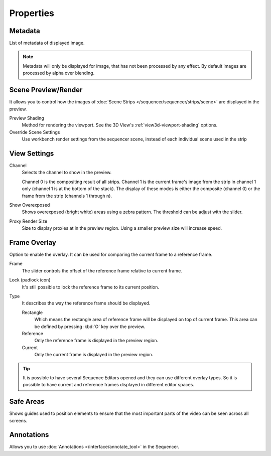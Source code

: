 
**********
Properties
**********

Metadata
========

List of  metadata of displayed image.

.. note::

   Metadata will only be displayed for image, that has not been processed by any effect.
   By default images are processed by alpha over blending.


Scene Preview/Render
====================

It allows you to control how the images of :doc:`Scene Strips </sequencer/sequencer/strips/scene>`
are displayed in the preview.

Preview Shading
   Method for rendering the viewport.
   See the 3D View's :ref:`view3d-viewport-shading` options.
Override Scene Settings
   Use workbench render settings from the sequencer scene, instead of each individual scene used in the strip


View Settings
=============

Channel
   Selects the channel to show in the preview.

   Channel 0 is the compositing result of all strips.
   Channel 1 is the current frame's image from the strip in channel 1 only
   (channel 1 is at the bottom of the stack). The display of these modes is either the composite
   (channel 0) or the frame from the strip (channels 1 through n).

Show Overexposed
   Shows overexposed (bright white) areas using a zebra pattern.
   The threshold can be adjust with the slider.

.. _proxy-render-size:

Proxy Render Size
   Size to display proxies at in the preview region.
   Using a smaller preview size will increase speed.


Frame Overlay
=============

Option to enable the overlay. It can be used for comparing the current frame to a reference frame.

Frame
   The slider controls the offset of the reference frame relative to current frame.
Lock (padlock icon)
   It's still possible to lock the reference frame to its current position.
Type
   It describes the way the reference frame should be displayed.

   Rectangle
      Which means the rectangle area of reference frame will be displayed on top of current frame.
      This area can be defined by pressing :kbd:`O` key over the preview.
   Reference
      Only the reference frame is displayed in the preview region.
   Current
      Only the current frame is displayed in the preview region.

.. tip::

   It is possible to have several Sequence Editors opened and they can use different overlay types.
   So it is possible to have current and reference frames displayed in different editor spaces.


Safe Areas
==========

Shows guides used to position elements to ensure that
the most important parts of the video can be seen across all screens.

.. seealso::

   See :ref:`Safe Areas <camera-safe-areas>` in the camera docs.


Annotations
===========

Allows you to use :doc:`Annotations </interface/annotate_tool>` in the Sequencer.
